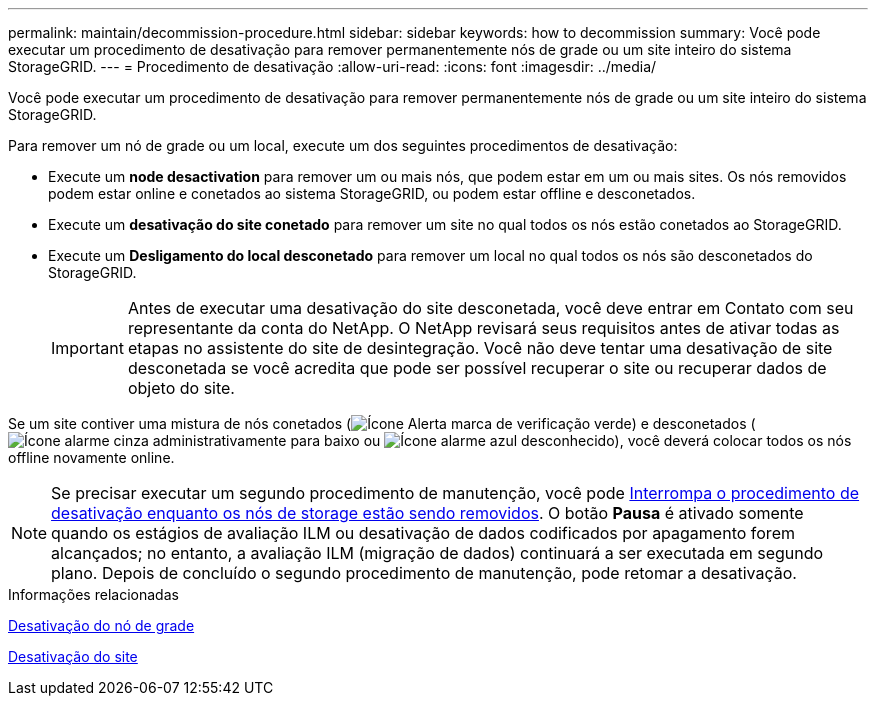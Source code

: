 ---
permalink: maintain/decommission-procedure.html 
sidebar: sidebar 
keywords: how to decommission 
summary: Você pode executar um procedimento de desativação para remover permanentemente nós de grade ou um site inteiro do sistema StorageGRID. 
---
= Procedimento de desativação
:allow-uri-read: 
:icons: font
:imagesdir: ../media/


[role="lead"]
Você pode executar um procedimento de desativação para remover permanentemente nós de grade ou um site inteiro do sistema StorageGRID.

Para remover um nó de grade ou um local, execute um dos seguintes procedimentos de desativação:

* Execute um *node desactivation* para remover um ou mais nós, que podem estar em um ou mais sites. Os nós removidos podem estar online e conetados ao sistema StorageGRID, ou podem estar offline e desconetados.
* Execute um *desativação do site conetado* para remover um site no qual todos os nós estão conetados ao StorageGRID.
* Execute um *Desligamento do local desconetado* para remover um local no qual todos os nós são desconetados do StorageGRID.
+

IMPORTANT: Antes de executar uma desativação do site desconetada, você deve entrar em Contato com seu representante da conta do NetApp. O NetApp revisará seus requisitos antes de ativar todas as etapas no assistente do site de desintegração. Você não deve tentar uma desativação de site desconetada se você acredita que pode ser possível recuperar o site ou recuperar dados de objeto do site.



Se um site contiver uma mistura de nós conetados (image:../media/icon_alert_green_checkmark.png["Ícone Alerta marca de verificação verde"]) e desconetados (image:../media/icon_alarm_gray_administratively_down.png["Ícone alarme cinza administrativamente para baixo"] ou image:../media/icon_alarm_blue_unknown.png["Ícone alarme azul desconhecido"]), você deverá colocar todos os nós offline novamente online.


NOTE: Se precisar executar um segundo procedimento de manutenção, você pode xref:pausing-and-resuming-decommission-process-for-storage-nodes.adoc[Interrompa o procedimento de desativação enquanto os nós de storage estão sendo removidos]. O botão *Pausa* é ativado somente quando os estágios de avaliação ILM ou desativação de dados codificados por apagamento forem alcançados; no entanto, a avaliação ILM (migração de dados) continuará a ser executada em segundo plano. Depois de concluído o segundo procedimento de manutenção, pode retomar a desativação.

.Informações relacionadas
xref:grid-node-decommissioning.adoc[Desativação do nó de grade]

xref:site-decommissioning.adoc[Desativação do site]

